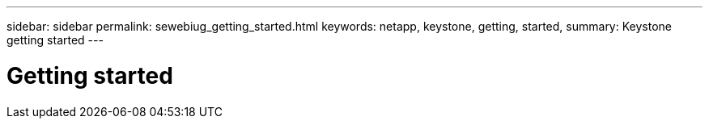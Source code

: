 ---
sidebar: sidebar
permalink: sewebiug_getting_started.html
keywords: netapp, keystone, getting, started,
summary: Keystone getting started
---

= Getting started
:hardbreaks:
:nofooter:
:icons: font
:linkattrs:
:imagesdir: ./media/

//
// This file was created with NDAC Version 2.0 (August 17, 2020)
//
// 2020-10-20 10:59:39.012421
//
